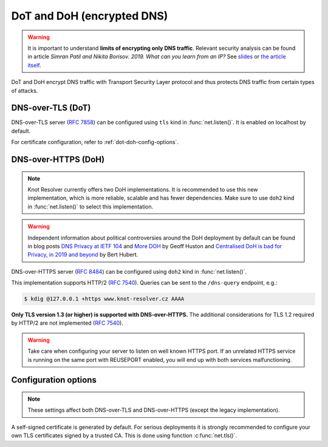 .. SPDX-License-Identifier: GPL-3.0-or-later

.. _tls-server-config:

DoT and DoH (encrypted DNS)
---------------------------

.. warning::

   It is important to understand **limits of encrypting only DNS traffic**.
   Relevant security analysis can be found in article
   *Simran Patil and Nikita Borisov. 2019. What can you learn from an IP?*
   See `slides <https://irtf.org/anrw/2019/slides-anrw19-final44.pdf>`_
   or `the article itself <https://dl.acm.org/authorize?N687437>`_.

DoT and DoH encrypt DNS traffic with Transport Security Layer protocol and thus
protects DNS traffic from certain types of attacks.

.. _dns-over-tls:

DNS-over-TLS (DoT)
^^^^^^^^^^^^^^^^^^

DNS-over-TLS server (:rfc:`7858`) can be configured using ``tls`` kind in
:func:`net.listen()`.  It is enabled on localhost by default.

For certificate configuration, refer to :ref:`dot-doh-config-options`.

.. _dns-over-https:

DNS-over-HTTPS (DoH)
^^^^^^^^^^^^^^^^^^^^

.. note:: Knot Resolver currently offers two DoH implementations. It is
   recommended to use this new implementation, which is more reliable, scalable
   and has fewer dependencies. Make sure to use ``doh2`` kind in
   :func:`net.listen()` to select this implementation.

.. warning:: Independent information about political controversies around the
   DoH deployment by default can be found in blog posts `DNS Privacy at IETF
   104 <http://www.potaroo.net/ispcol/2019-04/angst.html>`_ and `More DOH
   <http://www.potaroo.net/ispcol/2019-04/moredoh.html>`_ by Geoff Huston and
   `Centralised DoH is bad for Privacy, in 2019 and beyond
   <https://labs.ripe.net/Members/bert_hubert/centralised-doh-is-bad-for-privacy-in-2019-and-beyond>`_
   by Bert Hubert.

DNS-over-HTTPS server (:rfc:`8484`) can be configured using ``doh2`` kind in
:func:`net.listen()`.

This implementation supports HTTP/2 (:rfc:`7540`). Queries can be sent to the
``/dns-query`` endpoint, e.g.:

.. code-block:: bash

	$ kdig @127.0.0.1 +https www.knot-resolver.cz AAAA

**Only TLS version 1.3 (or higher) is supported with DNS-over-HTTPS.** The
additional considerations for TLS 1.2 required by HTTP/2 are not implemented
(:rfc:`7540#section-9.2`).

.. warning:: Take care when configuring your server to listen on well known
   HTTPS port. If an unrelated HTTPS service is running on the same port with
   REUSEPORT enabled, you will end up with both services malfunctioning.

.. _dot-doh-config-options:

Configuration options
^^^^^^^^^^^^^^^^^^^^^

.. note:: These settings affect both DNS-over-TLS and DNS-over-HTTPS (except
   the legacy implementation).

A self-signed certificate is generated by default. For serious deployments
it is strongly recommended to configure your own TLS certificates signed
by a trusted CA. This is done using function :c:func:`net.tls()`.

.. function:: net.tls([cert_path], [key_path])

   Get/set path to a server TLS certificate and private key for DoT and DoH.

   Example output:

   .. code-block:: lua

      > net.tls("/etc/knot-resolver/server-cert.pem", "/etc/knot-resolver/server-key.pem")
      > net.tls()  -- print configured paths
      ("/etc/knot-resolver/server-cert.pem", "/etc/knot-resolver/server-key.pem")

.. function:: net.tls_sticket_secret([string with pre-shared secret])

   Set secret for TLS session resumption via tickets, by :rfc:`5077`.

   The server-side key is rotated roughly once per hour.
   By default or if called without secret, the key is random.
   That is good for long-term forward secrecy, but multiple kresd instances
   won't be able to resume each other's sessions.

   If you provide the same secret to multiple instances, they will be able to resume
   each other's sessions *without* any further communication between them.
   This synchronization works only among instances having the same endianess
   and time_t structure and size (`sizeof(time_t)`).

   **For good security** the secret must have enough entropy to be hard to guess,
   and it should still be occasionally rotated manually and securely forgotten,
   to reduce the scope of privacy leak in case the
   `secret leaks eventually <https://en.wikipedia.org/wiki/Forward_secrecy>`_.

   .. warning:: **Setting the secret is probably too risky with TLS <= 1.2**.
      GnuTLS stable release supports TLS 1.3 since 3.6.3 (summer 2018).
      Therefore setting the secrets should be considered experimental for now
      and might not be available on your system.

.. function:: net.tls_sticket_secret_file([string with path to a file containing pre-shared secret])

   The same as :func:`net.tls_sticket_secret`,
   except the secret is read from a (binary) file.

.. function:: net.tls_padding([true | false])

   Get/set EDNS(0) padding of answers to queries that arrive over TLS
   transport.  If set to `true` (the default), it will use a sensible
   default padding scheme, as implemented by libknot if available at
   compile time.  If set to a numeric value >= 2 it will pad the
   answers to nearest *padding* boundary, e.g. if set to `64`, the
   answer will have size of a multiple of 64 (64, 128, 192, ...).  If
   set to `false` (or a number < 2), it will disable padding entirely.

